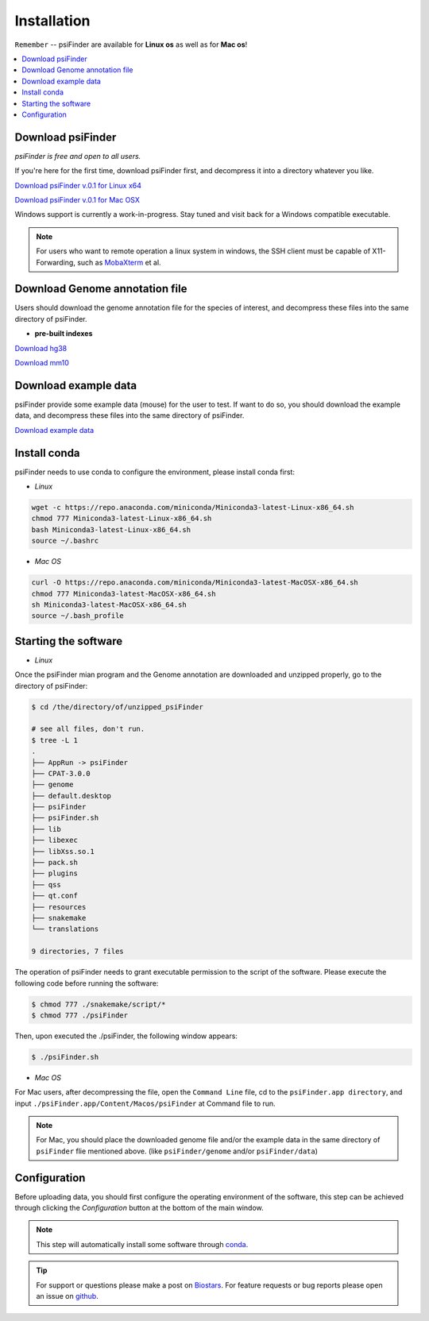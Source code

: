Installation
=============

``Remember`` -- psiFinder are available for **Linux os** as well as for
**Mac os**!

.. contents::
    :local:

Download psiFinder
--------------------
*psiFinder is free and open to all users.*

If you're here for the first time, download psiFinder first, and decompress it into a directory whatever you like.

`Download psiFinder v.0.1 for Linux x64 <https://mega.nz/file/wDdwyCZY#KasVu7WPJfKLDpSh_nnGfrBk5ho14QWnToQDHgraqaU>`_

`Download psiFinder v.0.1 for Mac OSX <https://mega.nz/file/ROsBkYiY#IFZ56zYR-3j7dCuz-34UF3r-LU7GZx-TkHdURTJ-5zI>`_

Windows support is currently a work-in-progress. Stay tuned and visit back for a Windows compatible executable.

.. note:: For users who want to remote operation a linux system in windows, the SSH client must be capable of X11-Forwarding, such as `MobaXterm <https://mobaxterm.mobatek.net/>`_ et al.

Download Genome annotation file
---------------------------------

Users should download the genome annotation file for the species of interest, and decompress these files into the same directory of psiFinder.

.. There are two types of genome annotation file, one is the indexes with spike-in pre-built by us. The other is HISAT2 official indexes.

* **pre-built indexes**

`Download hg38 <https://mega.nz/file/E4lH3IRD#EcmYwJPJEi9T706fyUgejvA2AFBaejdjCA9ACP8uKiE>`_

`Download mm10 <https://mega.nz/file/Ess2gYAZ#PyfipRKvbL17OA6w6kh60rPDP-bNm3hyqbszxiS4et8>`_

.. **HISAT2 indexes**


.. `Download H. sapiens GRCh38 genome_snp <https://genome-idx.s3.amazonaws.com/hisat/grch38_snp.tar.gz>`_

.. `Download M. musculus GRCm38 genome_snp <https://cloud.biohpc.swmed.edu/index.php/s/grcm38_snp/download>`_

.. .. note:: This step will automatically install some software through `conda <https://docs.conda.io/en/latest/>`_\ .

Download example data
-----------------------

psiFinder provide some example data (mouse) for the user to test. If want to do so, you should download the example data, and decompress these files into the same directory of psiFinder.

`Download example data <https://mega.nz/file/Axk3wa6S#eEXffvKWwFO3Zz07PaGr3elSSFdRF92swOeIJwUn05c>`_


Install conda
---------------------------------
psiFinder needs to use conda to configure the environment, please install conda first:

* *Linux*

.. code:: bash

    wget -c https://repo.anaconda.com/miniconda/Miniconda3-latest-Linux-x86_64.sh
    chmod 777 Miniconda3-latest-Linux-x86_64.sh
    bash Miniconda3-latest-Linux-x86_64.sh
    source ~/.bashrc

* *Mac OS*

.. code:: bash

    curl -O https://repo.anaconda.com/miniconda/Miniconda3-latest-MacOSX-x86_64.sh
    chmod 777 Miniconda3-latest-MacOSX-x86_64.sh
    sh Miniconda3-latest-MacOSX-x86_64.sh
    source ~/.bash_profile


Starting the software
---------------------------------

* *Linux*

Once the psiFinder mian program and the Genome annotation are downloaded and unzipped properly, go to the directory of psiFinder:

.. code:: bash

    $ cd /the/directory/of/unzipped_psiFinder

    # see all files, don't run.
    $ tree -L 1
    .
    ├── AppRun -> psiFinder
    ├── CPAT-3.0.0
    ├── genome
    ├── default.desktop
    ├── psiFinder
    ├── psiFinder.sh
    ├── lib
    ├── libexec
    ├── libXss.so.1
    ├── pack.sh
    ├── plugins
    ├── qss
    ├── qt.conf
    ├── resources
    ├── snakemake
    └── translations

    9 directories, 7 files


The operation of psiFinder needs to grant executable permission to the script of the software. Please execute the following code before running the software:

.. code:: bash

 $ chmod 777 ./snakemake/script/*
 $ chmod 777 ./psiFinder

Then, upon executed the ./psiFinder, the following window appears:

.. code:: bash

	$ ./psiFinder.sh

.. image:: /images/introduction2.png

* *Mac OS*

For Mac users, after decompressing the file, open the ``Command Line`` file, cd to the ``psiFinder.app directory``, and input ``./psiFinder.app/Content/Macos/psiFinder`` at Command file to run.

.. note:: For Mac, you should place the downloaded genome file and/or the example data in the same directory of ``psiFinder`` flie mentioned above. (like ``psiFinder/genome`` and/or ``psiFinder/data``)

Configuration
---------------------------
Before uploading data, you should first configure the operating environment of the software, this step can be achieved through clicking the *Configuration* button at the bottom of the main window.

.. image:: /images/Configuration2.png

.. note:: This step will automatically install some software through `conda <https://docs.conda.io/en/latest/>`_\ .

.. tip:: For support or questions please make a post on `Biostars <http://biostars.org>`__. For feature requests or bug reports please open an issue on `github <https://github.com/worsteggs/psiFinder_readthedocs/issues>`__.
